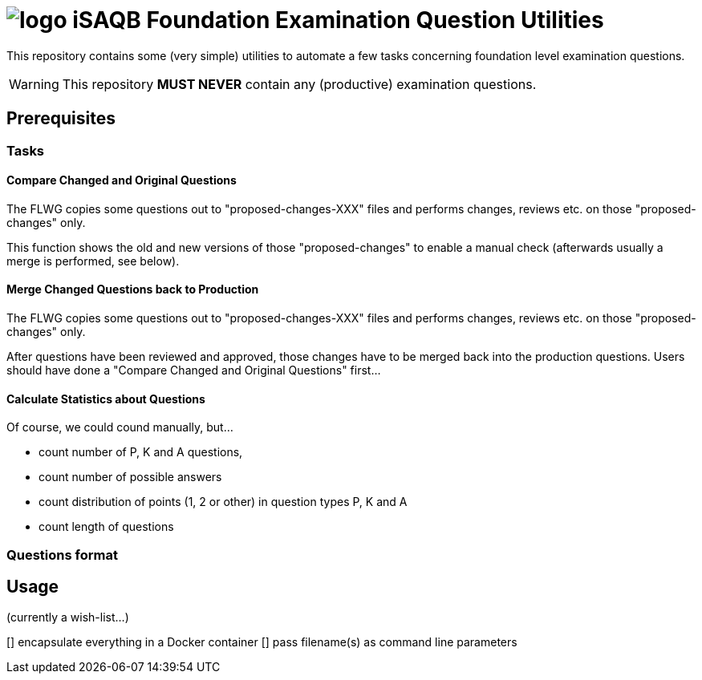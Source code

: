 = image:./logo.png[] iSAQB Foundation Examination Question Utilities

This repository contains some (very simple) utilities
to automate a few tasks concerning foundation level
examination questions.

WARNING: This repository **[red]#MUST NEVER#** contain any (productive) examination questions.

== Prerequisites

=== Tasks

==== Compare Changed and Original Questions
The FLWG copies some questions out to "proposed-changes-XXX" files and performs
changes, reviews etc. on those "proposed-changes" only.

This function shows the old and new versions of those "proposed-changes" to
enable a manual check (afterwards usually a merge is performed, see below).

==== Merge Changed Questions back to Production
The FLWG copies some questions out to "proposed-changes-XXX" files and performs
changes, reviews etc. on those "proposed-changes" only.

After questions have been reviewed and approved, those changes have to be merged
back into the production questions. Users should have done a
"Compare Changed and Original Questions" first...


==== Calculate Statistics about Questions
Of course, we could cound manually, but...

* count number of P, K and A questions,
* count number of possible answers
* count distribution of points (1, 2 or other) in question types P, K and A
* count length of questions

=== Questions format


== Usage

(currently a wish-list...)

[] encapsulate everything in a Docker container
[] pass filename(s) as command line parameters
[]